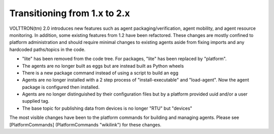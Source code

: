 Transitioning from 1.x to 2.x
====

VOLTTRON(tm) 2.0 introduces new features such as agent
packaging/verification, agent mobility, and agent resource monitoring.
In addition, some existing features from 1.2 have been refactored. These
changes are mostly confined to platform administration and should
require minimal changes to existing agents aside from fixing imports and
any hardcoded paths/topics in the code.

-  "lite" has been removed from the code tree. For packages, "lite" has
   been replaced by "platform".
-  The agents are no longer built as eggs but are instead built as
   Python wheels
-  There is a new package command instead of using a script to build an
   egg
-  Agents are no longer installed with a 2 step process of
   "install-executable" and "load-agent". Now the agent package is
   configured then installed.
-  Agents are no longer distinguished by their configuration files but
   by a platform provided uuid and/or a user supplied tag.
-  The base topic for publishing data from devices is no longer "RTU"
   but "devices"

The most visible changes have been to the platform commands for building
and managing agents. Please see [PlatformCommands] (PlatformCommands
"wikilink") for these changes.
